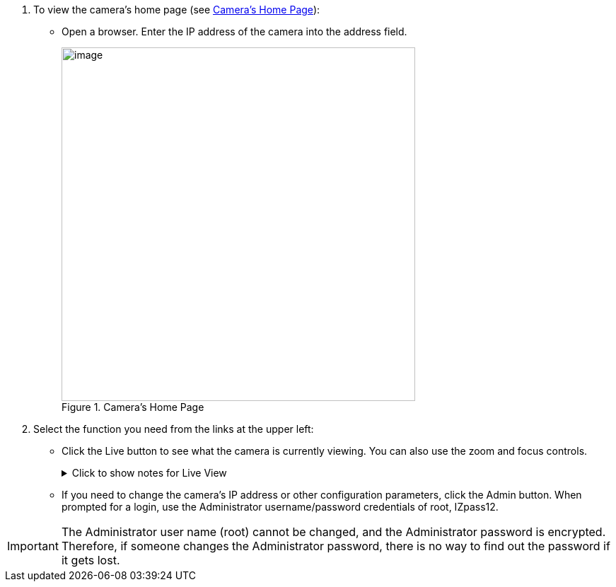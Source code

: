 . To view the camera's home page (see <<f_Camera-s-Home-Page>>):

** Open a browser. Enter the IP address of the camera into the address field. +
+
[#f_Camera-s-Home-Page]

.Camera's Home Page

image::ROOT:/IZA800G/image43.png[image,width=500]

. Select the function you need from the links at the upper left:

** Click the Live button to see what the camera is currently viewing.
You can also use the zoom and focus controls.
+

.Click to show notes for Live View

[%collapsible]
====

[NOTE]
========================================

When using Live View for the first time, you may be prompted to download and install an ActiveX control (Smart Viewer). +
If you do not have an internet connection to the network on which the camera is installed, wait 30 seconds, and you will be instructed on how to install the ActiveX control locally via the camera's firmware.

The stream of the Live View can also be accessed using an RTSP URL with this format
//ifdef::xref-type-IZ600F[(assuming you have set the correct permissions in the camera for the user – see <<s_Adding-a-User>>)]
+++:+++

rtsp://[username:password]@<Camera IP address>/cam0_0 +
where cam0_0 is a camera-specific parameter (which in this case enables you to access the primary stream)

To see the stream, use a video player such as the VLC player, located at: +
https://www.videolan.org/vlc/index.html[VLC, window=_blank]

========================================

====
<<<

** If you need to change the camera's IP address
or other configuration parameters,
click the Admin button. When prompted for a login,
use the Administrator username/password credentials
of root, IZpass12.

//ifdef::xref-type-IZ600F[]
//You should then create another user for use by other users –
//with a different name and password
//(see <<s_Adding-a-User>>).
//endif::xref-type-IZ600F[]

[IMPORTANT]
========================================
The Administrator user name (root) cannot be changed, and the Administrator password is encrypted. Therefore, if someone changes the Administrator password, there is no way to find out the password if it gets lost.

ifdef::xref-type-IZ600F[]
If the password gets lost, you will have to reset the device
with the FD (Factory Default) button
(see <<s_Hardware-Reset-Resets-Parameters-and-Administrator-Password>>).
All setting values will be reverted to their factory defaults.
//Any additional user accounts that were created
//will be deleted (see <<s_Adding-a-User>>).
endif::xref-type-IZ600F[]

========================================


